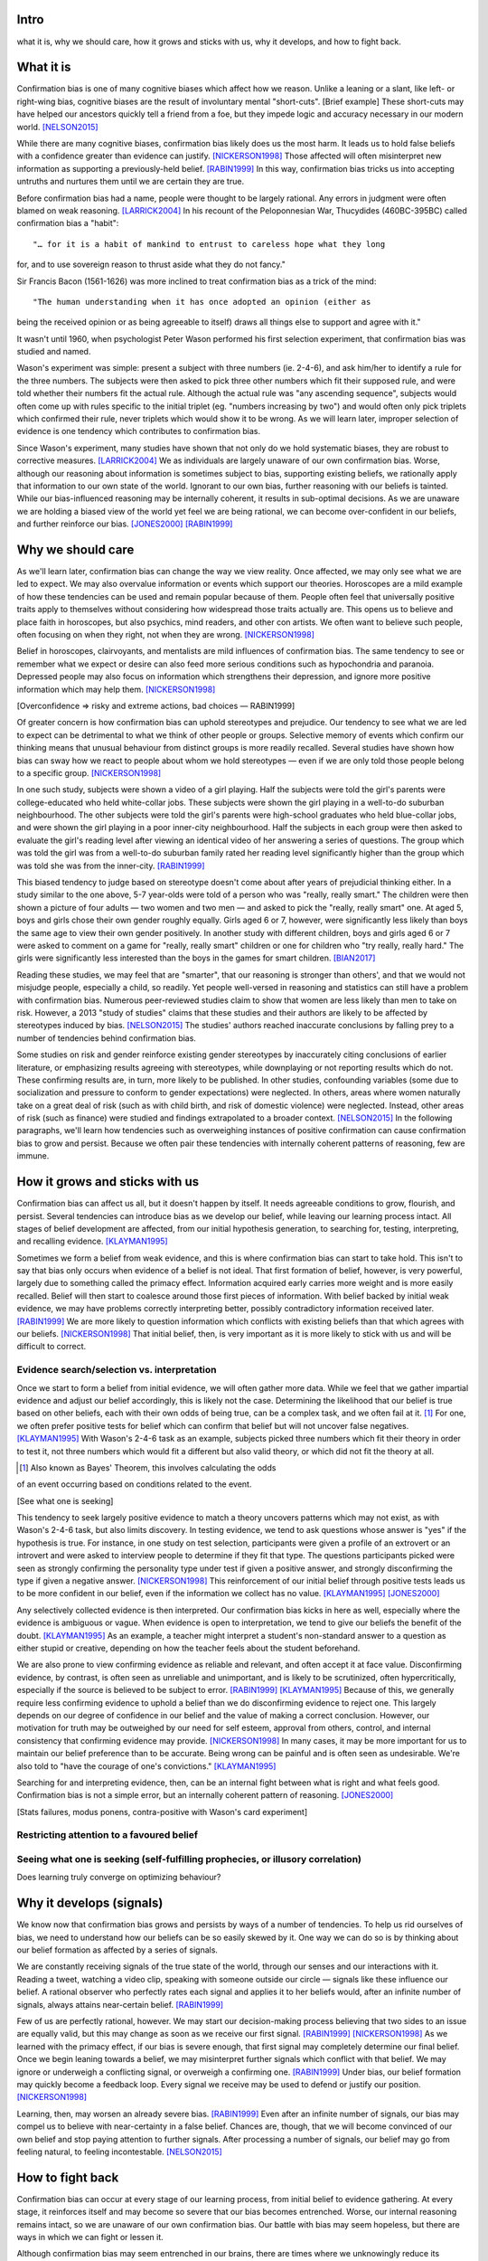 Intro
=====

what it is,
why we should care,
how it grows and sticks with us,
why it develops, and
how to fight back.


What it is
==========

.. Need a snappier intro to draw reader in

Confirmation bias is one of many cognitive biases which affect how we reason.
Unlike a leaning or a slant, like left- or right-wing bias, cognitive biases
are the result of involuntary mental "short-cuts". [Brief example] These
short-cuts may have helped our ancestors quickly tell a friend from a foe, but
they impede logic and accuracy necessary in our modern world. [NELSON2015]_

While there are many cognitive biases, confirmation bias likely does us the
most harm. It leads us to hold false beliefs with a confidence greater than
evidence can justify. [NICKERSON1998]_ Those affected will often misinterpret
new information as supporting a previously-held belief. [RABIN1999]_ In this
way, confirmation bias tricks us into accepting untruths and nurtures them
until we are certain they are true.

Before confirmation bias had a name, people were thought to be largely
rational. Any errors in judgment were often blamed on weak
reasoning. [LARRICK2004]_ In his recount of the Peloponnesian War, Thucydides
(460BC-395BC) called confirmation bias a "habit"::

"… for it is a habit of mankind to entrust to careless hope what they long
for, and to use sovereign reason to thrust aside what they do not fancy."

Sir Francis Bacon (1561-1626) was more inclined to treat confirmation bias as a
trick of the mind::

"The human understanding when it has once adopted an opinion (either as
being the received opinion or as being agreeable to itself) draws all
things else to support and agree with it."

It wasn't until 1960, when psychologist Peter Wason performed his first
selection experiment, that confirmation bias was studied and named.

Wason's experiment was simple: present a subject with three numbers (ie.
2-4-6), and ask him/her to identify a rule for the three numbers. The subjects
were then asked to pick three other numbers which fit their supposed rule, and
were told whether their numbers fit the actual rule. Although the actual rule
was "any ascending sequence", subjects would often come up with rules specific
to the initial triplet (eg. "numbers increasing by two") and would often only
pick triplets which confirmed their rule, never triplets which would show it
to be wrong. As we will learn later, improper selection of evidence is one
tendency which contributes to confirmation bias.

Since Wason's experiment, many studies have shown that not only do we hold
systematic biases, they are robust to corrective measures. [LARRICK2004]_ We as
individuals are largely unaware of our own confirmation bias. Worse, although
our reasoning about information is sometimes subject to bias, supporting
existing beliefs, we rationally apply that information to our own state of the
world. Ignorant to our own bias, further reasoning with our beliefs is
tainted. While our bias-influenced reasoning may be internally coherent, it
results in sub-optimal decisions. As we are unaware we are holding a
biased view of the world yet feel we are being rational, we can become
over-confident in our beliefs, and further reinforce our bias. [JONES2000]_
[RABIN1999]_


Why we should care
==================

As we'll learn later, confirmation bias can change the way we view
reality. Once affected, we may only see what we are led to expect. We may also
overvalue information or events which support our theories. Horoscopes are a
mild example of how these tendencies can be used and remain popular because of
them. People often feel that universally positive traits apply to themselves
without considering how widespread those traits actually are. This opens us to
believe and place faith in horoscopes, but also psychics, mind readers, and
other con artists. We often want to believe such people, often focusing on
when they right, not when they are wrong. [NICKERSON1998]_

Belief in horoscopes, clairvoyants, and mentalists are mild influences of
confirmation bias. The same tendency to see or remember what we expect or
desire can also feed more serious conditions such as hypochondria and paranoia.
Depressed people may also focus on information which strengthens their
depression, and ignore more positive information which may help them. [NICKERSON1998]_

[Overconfidence => risky and extreme actions, bad choices — RABIN1999]

Of greater concern is how confirmation bias can uphold stereotypes and
prejudice. Our tendency to see what we are led to expect can be detrimental to
what we think of other people or groups. Selective memory of events which
confirm our thinking means that unusual behaviour from distinct groups is more
readily recalled. Several studies have shown how bias can sway how we react
to people about whom we hold stereotypes — even if we are only told those
people belong to a specific group. [NICKERSON1998]_

In one such study, subjects were shown a video of a girl playing. Half the
subjects were told the girl's parents were college-educated who held
white-collar jobs. These subjects were shown the girl playing in a well-to-do
suburban neighbourhood. The other subjects were told the girl's parents were
high-school graduates who held blue-collar jobs, and were shown the girl
playing in a poor inner-city neighbourhood. Half the subjects in each
group were then asked to evaluate the girl's reading level after viewing an
identical video of her answering a series of questions. The group which was
told the girl was from a well-to-do suburban family rated her reading level
significantly higher than the group which was told she was from the inner-city. [RABIN1999]_

This biased tendency to judge based on stereotype doesn't come about after
years of prejudicial thinking either. In a study similar to the one above, 5-7
year-olds were told of a person who was "really, really smart." The children
were then shown a picture of four adults — two women and two men — and asked to
pick the "really, really smart" one. At aged 5, boys and girls chose their
own gender roughly equally. Girls aged 6 or 7, however, were significantly less
likely than boys the same age to view their own gender positively. In another
study with different children, boys and girls aged 6 or 7 were asked to comment
on a game for "really, really smart" children or one for children who "try
really, really hard." The girls were significantly less interested than the
boys in the games for smart children. [BIAN2017]_

Reading these studies, we may feel that are "smarter", that our reasoning is
stronger than others', and that we would not misjudge people, especially a
child, so readily. Yet people well-versed in reasoning and statistics can still
have a problem with confirmation bias. Numerous peer-reviewed studies claim to
show that women are less likely than men to take on risk. However, a 2013
"study of studies" claims that these studies and their authors are likely to be
affected by stereotypes induced by bias. [NELSON2015]_ The studies' authors
reached inaccurate conclusions by falling prey to a number of tendencies behind
confirmation bias.

Some studies on risk and gender reinforce existing gender stereotypes by
inaccurately citing conclusions of earlier literature, or emphasizing results
agreeing with stereotypes, while downplaying or not reporting results which
do not. These confirming results are, in turn, more likely to be published. In
other studies, confounding variables (some due to socialization and pressure to
conform to gender expectations) were neglected. In others, areas where women
naturally take on a great deal of risk (such as with child birth, and risk of
domestic violence) were neglected. Instead, other areas of risk (such as
finance) were studied and findings extrapolated to a broader context.
[NELSON2015]_ In the following paragraphs, we'll learn how tendencies such as
overweighing instances of positive confirmation can cause confirmation bias to grow
and persist. Because we often pair these tendencies with internally coherent
patterns of reasoning, few are immune.


How it grows and sticks with us
===============================

Confirmation bias can affect us all, but it doesn't happen by itself. It needs
agreeable conditions to grow, flourish, and persist. Several tendencies can
introduce bias as we develop our belief, while leaving our learning process
intact. All stages of belief development are affected, from our initial
hypothesis generation, to searching for, testing, interpreting, and recalling
evidence. [KLAYMAN1995]_

Sometimes we form a belief from weak evidence, and this is where confirmation
bias can start to take hold. This isn't to say that bias only occurs when
evidence of a belief is not ideal. That first formation of belief, however, is
very powerful, largely due to something called the primacy effect. Information
acquired early carries more weight and is more easily recalled. Belief will
then start to coalesce around those first pieces of information. With belief
backed by initial weak evidence, we may have problems correctly interpreting
better, possibly contradictory information received later. [RABIN1999]_ We
are more likely to question information which conflicts with existing beliefs
than that which agrees with our beliefs. [NICKERSON1998]_ That initial belief,
then, is very important as it is more likely to stick with us and will be
difficult to correct.


Evidence search/selection vs. interpretation
--------------------------------------------

Once we start to form a belief from initial evidence, we will often gather more
data. While we feel that we gather impartial evidence and adjust our belief
accordingly, this is likely not the case. Determining the likelihood that our belief
is true based on other beliefs, each with their own odds of being true, can be
a complex task, and we often fail at it. [#bayes]_ For one, we often prefer positive
tests for belief which can confirm that belief but will not uncover false
negatives. [KLAYMAN1995]_ With Wason's 2-4-6 task as an example, subjects
picked three numbers which fit their theory in order to test it, not
three numbers which would fit a different but also valid theory, or which did not fit
the theory at all.

.. [#bayes] Also known as Bayes' Theorem, this involves calculating the odds
of an event occurring based on conditions related to the event.

[See what one is seeking]

This tendency to seek largely positive evidence to match a theory uncovers
patterns which may not exist, as with Wason's 2-4-6 task, but also limits
discovery. In testing evidence, we tend to ask questions whose answer is "yes" if
the hypothesis is true. For instance, in one study on test selection, participants were given
a profile of an extrovert or an introvert and were asked to interview people to
determine if they fit that type. The questions participants picked were seen as
strongly confirming the personality type under test if given a positive answer,
and strongly disconfirming the type if given a negative answer. [NICKERSON1998]_
This reinforcement of our initial belief through positive tests leads us to be
more confident in our belief, even if the information we collect has no value. [KLAYMAN1995]_ [JONES2000]_

Any selectively collected evidence is then interpreted. Our confirmation bias
kicks in here as well, especially where the evidence is ambiguous or vague.
When evidence is open to interpretation, we tend to give our beliefs
the benefit of the doubt. [KLAYMAN1995]_ As an example, a teacher might
interpret a student's non-standard answer to a question as either stupid or
creative, depending on how the teacher feels about the student beforehand.

We are also prone to view confirming evidence as reliable and relevant, and often
accept it at face value. Disconfirming evidence, by contrast, is often seen as
unreliable and unimportant, and is likely to be scrutinized, often hypercritically,
especially if the source is believed to be subject to error. [RABIN1999]_
[KLAYMAN1995]_ Because of this, we generally require less confirming evidence
to uphold a belief than we do disconfirming evidence to reject one. This
largely depends on our degree of confidence in our belief and the value of
making a correct conclusion. However, our motivation for truth
may be outweighed by our need for self esteem, approval from others, control,
and internal consistency that confirming evidence may provide. [NICKERSON1998]_
In many cases, it may be more important for us to maintain our belief preference
than to be accurate. Being wrong can be painful and is often seen as undesirable.
We're also told to "have the courage of one's convictions." [KLAYMAN1995]_

Searching for and interpreting evidence, then, can be an internal fight between
what is right and what feels good. Confirmation bias is not a simple error, but
an internally coherent pattern of reasoning. [JONES2000]_

[Stats failures, modus ponens, contra-positive with Wason's card experiment]


Restricting attention to a favoured belief
------------------------------------------

Seeing what one is seeking (self-fulfilling prophecies, or illusory correlation)
--------------------------------------------------------------------------------


Does learning truly converge on optimizing behaviour?


Why it develops (signals)
=========================

We know now that confirmation bias grows and persists by ways of a number of
tendencies. To help us rid ourselves of bias, we need to understand how our
beliefs can be so easily skewed by it. One way we can do so is by thinking
about our belief formation as affected by a series of signals.

We are constantly receiving signals of the true state of the world, through our
senses and our interactions with it. Reading a tweet, watching a video clip,
speaking with someone outside our circle — signals like these influence our
belief. A rational observer who perfectly rates each signal and applies it to
her beliefs would, after an infinite number of signals, always attains
near-certain belief. [RABIN1999]_

Few of us are perfectly rational, however. We may start our decision-making
process believing that two sides to an issue are equally valid, but this
may change as soon as we receive our first signal. [RABIN1999]_
[NICKERSON1998]_ As we learned with the primacy effect, if our bias is severe
enough, that first signal may completely determine our final belief. Once we
begin leaning towards a belief, we may misinterpret further signals which
conflict with that belief. We may ignore or underweigh a conflicting signal, or
overweigh a confirming one. [RABIN1999]_ Under bias, our belief formation may
quickly become a feedback loop. Every signal we receive may be used to defend
or justify our position. [NICKERSON1998]_

Learning, then, may worsen an already severe bias. [RABIN1999]_ Even after an
infinite number of signals, our bias may compel us to believe with
near-certainty in a false belief. Chances are, though, that we will become
convinced of our own belief and stop paying attention to further signals. After
processing a number of signals, our belief may go from feeling natural, to
feeling incontestable. [NELSON2015]_

.. notes::

    - tendency to misinterpret new info as supporting prior belief
        - may lead to erroneously interpreting next signal as supporting

    KLAYMAN1995::
        - self-perception affected more by actions taken, not actions not taken

    RABIN1999::
        - agent may come to believe with near certainty in false hypothesis
          despite receiving and infinite amount of info

        - infinite signals and no confirmatory bias => always correct hypothesis
        - if CB w incorrect hypothesis => bias inhibits ability to overturn erroneous beliefs
            - if strong: agent forever believes very strongly in false hypothesis
            - if severe: learning can exacerbate the bias
        - if convinced, may stop paying attention to additional info
            - cognitive search model
            - process -> strong belief?
                - if yes, stop
                - if no, continue processing

        - belief formation:
            # Start w 50/50 belief hypothesis, no CB
            # Receive a signal of true state of world (assume independent and identically distributed)
                - rational: update belief hyp using Bayes' Rule
                - CB: agent may misinterpret signals which conflict with current belief hyp
                    - alt: agent overlooks evidence conflicting with belief, ignores counterhyp evidence
                    - CB: perceived signals not independently nor identically distributed
                - severity of bias:
                    - if 0, correctly perceives signal
                    - if severe, first piece of info completely determines final belief
                        - so rational observer of agents needs order and prior belief
                - effect depends on signal order and prior belief
                    - overconfident - prob of belief given # signals pro or con compared with prob of alt hyp
                    - underconfident - less than rational, more pro signals
                    - Bayesian observer needs agent's initial belief and order of signals to determine degree of CB
                        eg. agent recently changed hyp => underconfident
                    - info about order of agent's signals would significantly
                      influence observer's judgment and degree of direction of
                      agent's bias

        - after infinite # of signals:
            - fully Bayesian (no bias) => near certainty, correct hyp
            - assume equal # of pro/con signals and 50/50 start
                - agent may become certain that incorrect hyp is true if bias
                  severe OR if bias is slight and signals weak
                    => more and more confident in false belief
                    => take risky and extreme actions (bad choices)
                - OR may be certain of correct hyp
            - learning may not help false belief

    NELSON2015::
        - feels natural => feels incontestable => drawn to confirming

    NICKERSON1998::
        - no stance => take a position => defend/justify position
            - justify: with bias, feedback loop
                - assume hyp is true
        - defend with supported info and selective interpretation (and give it weight)
        - AND do not seek and maybe avoid counter-indicative data/alt. possibilities (and lessen its weight)

        - belief that 2 vars related
            => increase chances of locating confirming evidence
            => decrease chances of locating disconfirming evidence
        - illusory correlation
            - also with higher correlation
            - stereotyping
                - specific behaviours more common with some groups
                - unusual behaviour in distinct groups more readily recalled

    KLAYMAN1995::
        - decision-making is complex
        - too many vars w competing strategies
        - cost of false negative vs false positive
        - likelihood of failure?
        - sense of importance of vars required
        - CB not unitary but property of complex process of hyp development
            => more than one way to fight it


How to fight back
=================

Confirmation bias can occur at every stage of our learning process, from
initial belief to evidence gathering. At every stage, it reinforces itself and
may become so severe that our bias becomes entrenched. Worse, our internal
reasoning remains intact, so we are unaware of our own confirmation bias. Our
battle with bias may seem hopeless, but there are ways in which we can fight or
lessen it.

Although confirmation bias may seem entrenched in our brains, there are
times where we unknowingly reduce its impact. If we feel we may be punished
for less-than-perfect decisions, our desire for approval can help lessen bias.
"Punishment" could mean a loss of money, a loss of status, or a cost for bad
decisions. Punitive measures are not often available, however. In those
situations, creating an environment which provides a chance to correct and
adjust belief or decisions can also help. [KLAYMAN1995]_

Although a cost for a bad decision can help limit confirmation biases in some
cases, there is little evidence that incentives improve the reliability of our
decision-making. [LARRICK2004]_ [RABIN1999]_ Incentives might work if we feel
that a given task is boring and would otherwise not put in the effort.
Accountability for our decisions, on the other hand, can counter bias in tasks
for which we already possess the appropriate strategy, usually due to
experience in a specific subject. We have a strong social need for consistency,
and are willing to put in the effort and more effectively use information when
making decisions. To avoid embarrassment, we are more likely to foresee flaws
with preemptive self-criticism. Our thirst for accountability may go too far,
as we sometimes feel a need to "give people what they want", particularly if we
are undecided. [LARRICK2004]_

Context is also key when making decisions without bias. It helps to have
experience in the area under study, especially if we encounter a problem we
have solved before. Yet confirmation bias often reappears if we try to map
that experience to a different domain. We may also tap into a general schema to
find inconsistencies. Reasoning in areas of duty or obligation — *deontic*
reasoning — such as when a social rule is being broken, can also be relatively
bias-free. [KLAYMAN1995]_

Confirmation bias can sometimes develop if we fail to properly apply formal
reasoning. We may have some basic logic, economics, or statistics knowledge
(such as sampling) but you may not know when or how to use it. If experience
aids to limit confirmation bias, can training help? There is evidence that
short training sessions in a domain with which we're comfortable (such as
sports) can aid us to reduce bias in other areas. That assist, however,
often diminishes over two weeks. [LARRICK2004]_ A more thorough study might be
a better approach, yet little data exists on how specific this training can be
and how generalizable it is. [KLAYMAN1995]_

[Training in biases, rep vs. odds]

As Nelson's analysis of studies on gender and risk shows, even scholars and
experts are often victims of bias. [NELSON2015]_ There seems to be no guarantee
that intuition can be improved with more education. [KLAYMAN1995]_ Outside
motivation can also only go so far, and may sometimes have the opposite effect.
How then, can we hope to lessen our bias? Formal approaches exist but they are
more geared towards reducing bias in group decisions. We cannot debias
ourselves by ourselves, as we likely don't realise our own biases.
[LARRICK2004]_ As it turns out, the most effective strategy for reducing bias
may be to consider the opposite.

If you've debated a position in school – in English or a debate class, perhaps
– you may have prepared by researching an opposing viewpoint. Considering the
opposite can also be a decent strategy for fighting bias in our beliefs. This
may be as simple as asking ourselves how we may be wrong on a position, why,
and for what reasons. This approach can help reduce overconfidence – a symptom
of confirmation bias – and is shown to lessen bias when looking for and
interpreting new information. [LARRICK2004]_ We reason better with two theories
than when evaluating a single hypothesis. Alternative theories can even come
from other sources. What's important is that we seriously examine a specific
opposing belief. [KLAYMAN1995]_

Naturally, *seriously* examining an alternate belief is key. We may not give an
opposing belief its due, especially if we feel ours is already viable.
[KLAYMAN1995]_ Although directing our attention to contrary evidence can help
counter bias, requiring too many opposing viewpoints may backfire. Failing to
come up with a required number of alternate theories might make us more
overconfident in our own. [LARRICK2004]_ Considering more than one theory at
once can also divide our attention. We might prefer to think about alternates
separately and independently. [KLAYMAN1995]_

We may be able to hold our own confirmation bias at bay so long as we are aware
of it, and give serious thought to viewpoints opposed to our own. What about
people that we work with, or our friends?

Unfortunately, when it comes to other individuals, we may just have to grin and
bear it. In the absence of bias, a person could correct their belief with more
information. However, with a person affected by confirmation bias, doing so may
result in the opposite effect, and increase their leanings. Giving the same
ambiguous information to people with differing beliefs may move their beliefs
further apart. [RABIN1999]_ In one study, [cite capital punishment study]
Depending on their viewpoint, others may see the same evidence you do and
interpret differently, judging it as being more consistent with their bias.
[NICKERSON1998]_

Considering belief formation as a series of signals can also show how difficult
it may be to debias someone else. The effect of each signal depends on those
which came before it as well as any prior belief. To debias someone, we may
need to know their initial belief on a topic as well as the order of signals
which followed. [RABIN1999]_

Our friends and family with severe bias may be lost to it, but our workplace
can still be saved. Decisions made at work have the advantage in that they
often involve groups, which can be more readily debiased than individuals. Many
strategies for lessening bias in groups exist, usually involving a framework or
a tool to help make sound decisions. Groups can make use of decision aids,
information displays, statistical models, and other formal decision analysis
techniques. Complex problems, say, can be split into smaller, simpler ones and
assigned to smaller groups. These technical strategies are simply out of reach
for most people. Whereas we as individuals can introduce bias at every step of
the decision-making process, groups can track their progress and use those
results as feedback.

Adoption can be a problem when using strategies or tools to make unbiased
decisions at work. A bottom-up approach may have better results than a general
process imposed from the top-down. When the people making the decisions choose
a strategy appropriate to their group, their sense of ownership will help them
stick to it and approach it more honestly. Beware, however, as with ourselves,
groups can also underestimate their own bias and be overconfident in their
decision-making. They, like us, may fail to recognize a need for help. [LARRICK2004]_

Groups are also prone to "group-think". Their members may be influenced by
others, and groups may anchor on the judgments of a few people. Having group
members think about their preferences and estimates before a meeting might help
lessen this risk. Tools and strategies can also check errors in the
decision-making process. It is also a good idea to maintain complementary
expertise within the group, and be aware of blind spots due to shared errors. [LARRICK2004]_

Group-think due to blind spots may be lessened through diversity of experience
within the group. While training can help preserve that diversity of
perspectives, groups can do better by increasing the sample size of experience.
[LARRICK2004]_ Drawing people in from a wider community will increase diversity
of experience and may, in turn, increase diversity of thought. To reduce the
risk of locally-held beliefs, groups should bring in members of differing
genders, ethnicities, social-economic class, and nationality. [NELSON2015]_


References
==========

.. [BIAN2017] Bian, L., Leslie, S., and Cimpian, A. (2017). Gender stereotypes
   about intellectual ability emerge early and influence children’s interests.
   Science, 27 Jan 2017, Vol. 355, Issue 6323, pp. 389-391.

.. [JONES2000] Jones, M., and Sugden, R. (2000). Positive confirmation bias in
   the acquisition of information. (Dundee Discussion Papers in Economics; No.
   115). University of Dundee.

.. [KLAYMAN1995] Klayman, J. (1995). Varieties of confirmation bias. In J.
   Busemeyer, R. Hastie, & D. L. Medin (Eds.), Decision making from a cognitive
   perspective. New York: Academic Press (Psychology of Learning and Motivation,
   vol. 32), pp. 365-418.

.. [LARRICK2004] Larrick, R. P. (2004) Debiasing, in Blackwell Handbook of
   Judgment and Decision Making (eds D. J. Koehler and N. Harvey), Blackwell
   Publishing Ltd, Malden, MA, USA.

.. [NELSON2015] Nelson, J. A. (2015), Are women really more risk-averse than
   men? A re-analysis of the literature using expanded methods. Journal of
   Economic Surveys, 29: 566-585.

.. [NICKERSON1998] Nickerson, J. S. (1998). Confirmation bias: a ubiquitous
   phenomenon in many guises. Review of General Psychology, Vol. 2, No. 2, pp.
   175-220.

.. [RABIN1999] Rabin, Matthew and Schrag, Joel L., (1999), First Impressions
   Matter: A Model of Confirmatory Bias, The Quarterly Journal of Economics, 114,
   issue 1, p. 37-82

https://en.wikipedia.org/wiki/Truthiness

https://today.yougov.com/news/2016/12/27/belief-conspiracies-largely-depends-political-iden/

